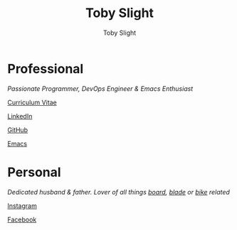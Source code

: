 #+TITLE: Toby Slight
#+AUTHOR: Toby Slight
#+EMAIL: tslight@pm.me
#+OPTIONS: toc:nil broken-links:t num:nil html-style:nil
#+EXPORT_FILE_NAME: index
#+EXCLUDE_TAGS: NOEXPORT
#+STARTUP: hidestars indent overview
#+HTML_HEAD: <link rel="stylesheet" type="text/css" href="./style.css"/>

#+ATTR_HTML: :align right
[[./long.jpg]]

* Professional

/Passionate Programmer, DevOps Engineer & Emacs Enthusiast/

[[https://tslight.gitlab.io/cv][Curriculum Vitae]]

[[https://www.linkedin.com/in/toby-slight-0a89abb1][LinkedIn]]

[[https://github.com/tslight][GitHub]]

[[https://tslight.github.io/emacs][Emacs]]

* Personal

/Dedicated husband & father. Lover of all things [[https://www.instagram.com/sageboarding][board]], [[https://www.instagram.com/sageblading/][blade]] or [[https://www.instagram.com/sagebiking][bike]] related/

[[https://www.instagram.com/toby_or_not/][Instagram]]

[[https://www.facebook.com/not.toby/][Facebook]]

* COMMENT Local Variables                                  :NOEXPORT:ARCHIVE:
# Local Variables:
# eval: (add-hook 'after-save-hook 'org-html-export-to-html nil t)
# org-html-validation-link: nil
# End:
